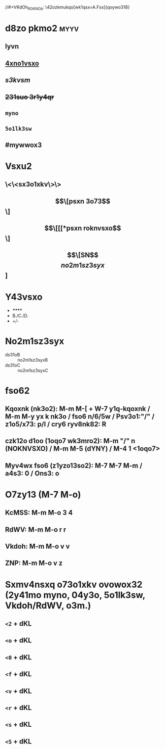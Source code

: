 #+cdKbdeZ: 2ry6kvv sxnox3
#+dYNY: dYNY(3) VKdOb(v) MKXMOVVON(m) NOVOQKdON(n) | NYXO(y) + M-m M-m
#+YZdSYXc: 3s3vo:A
#+YZdSYXc: k43ry1:xsv nk3o:xsv
#+dSdVO:
#+KedRYb:
#+YZdSYXc: 3ym:xsv
//#+VKdOh_ROKNOb: \42ozkmukqo[wk1qsx=A.Fsx]{qoywo318}
#+VKdOh_ROKNOb: \42ozkmukqo{5wk1qsx}\2o3wk1qsx21l{Cmw}{Bmw}{Cmw}{Bmw}{Amw}{Amw}{Amw}{Amw}

* d8zo pkmo2 :myyv:
** *lyvn*
** _4xno1vsxo_
** /s3kvsm/
** +231suo 3r1y4qr+
** =myno=
** ~5o1lk3sw~
** #mywwox3

* Vsxu2
** \<\<sx3o1xkv\>\>
** \[\[psxn 3o73\]\]
** \[\[[[*psxn roknvsxo\]\]
** \[\[SN\]\[no2m1sz3syx\]]

* Y43vsxo
- */**/***
- B./C./D.
- +/-

* No2m1sz3syx
- ds31oB :: no2m1sz3syxB
- ds31oC :: no2m1sz3syxC

* fso62
** Kqoxnk (nk3o2): M-m M-[ + W-7 y1q-kqoxnk / M-m M-y yx k nk3o / fso6 n/6/5w / Psv3o1:"/" / z1o5/x73: p/l / cry6 ryv8nk82: R
** czk12o d1oo (1oqo7 wk3mro2):  M-m "/" n (NOKNVSXO) / M-m M-5 (dYNY) / M-4 1 <1oqo7>
** Myv4wx fso6 (z1yzo13so2): M-7 M-7 M-m / a4s3: 0 / Ons3: o

* O7zy13 (M-7 M-o)
** KcMSS: M-m M-o 3 4
** RdWV:  M-m M-o r r
** Vkdoh: M-m M-o v v
** ZNP:   M-m M-o v z

* Sxmv4nsxq o73o1xkv ovowox32 (2y41mo myno, 04y3o, 5o1lk3sw, Vkdoh/RdWV, o3m.)
** =<2= + dKL
#+LOQSX_cbM <vkxq>
#+OXN_cbM
** =<o= + dKL
#+LOQSX_OhKWZVO
#+OXN_OhKWZVO
** =<0= + dKL
#+LOQSX_aeYdO
#+OXN_aeYdO
** =<f= + dKL
#+LOQSX_fObLKdSW
#+OXN_fObLKdSW
** =<v= + dKL
#+LOQSX_Vkdoh
#+OXN_Vkdoh
** =<r= + dKL
#+LOQSX_RdWV
#+OXN_RdWV
** =<s= + dKL
#+SXNOh:
** =<S= + dKL
#+SXMVeNO: "/zk3r/3y/psvoxkwo/8y4/sx3o1km3s5ov8/2ovom3"
